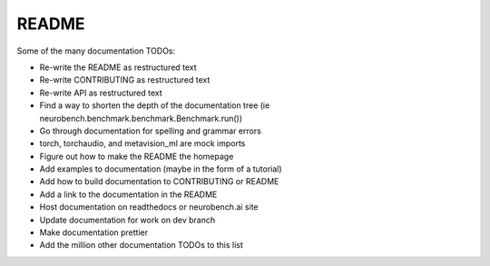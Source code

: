 README
------

Some of the many documentation TODOs:

* Re-write the README as restructured text
* Re-write CONTRIBUTING as restructured text
* Re-write API as restructured text
* Find a way to shorten the depth of the documentation tree (ie neurobench.benchmark.benchmark.Benchmark.run())
* Go through documentation for spelling and grammar errors
* torch, torchaudio, and metavision_ml are mock imports
* Figure out how to make the README the homepage
* Add examples to documentation (maybe in the form of a tutorial)
* Add how to build documentation to CONTRIBUTING or README
* Add a link to the documentation in the README
* Host documentation on readthedocs or neurobench.ai site
* Update documentation for work on dev branch
* Make documentation prettier
* Add the      million other documentation TODOs to this list